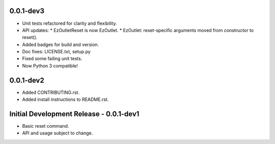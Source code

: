 0.0.1-dev3
==========

-  Unit tests refactored for clarity and flexibility.
-  API updates:
   * EzOutletReset is now EzOutlet.
   * EzOutlet: reset-specific arguments moved from constructor to reset().
-  Added badges for build and version.
-  Doc fixes: LICENSE.txt, setup.py
-  Fixed some failing unit tests.
-  Now Python 3 compatible!

0.0.1-dev2
==========

-  Added CONTRIBUTING.rst.
-  Added install instructions to README.rst.

Initial Development Release - 0.0.1-dev1
========================================

-  Basic reset command.
-  API and usage subject to change.

